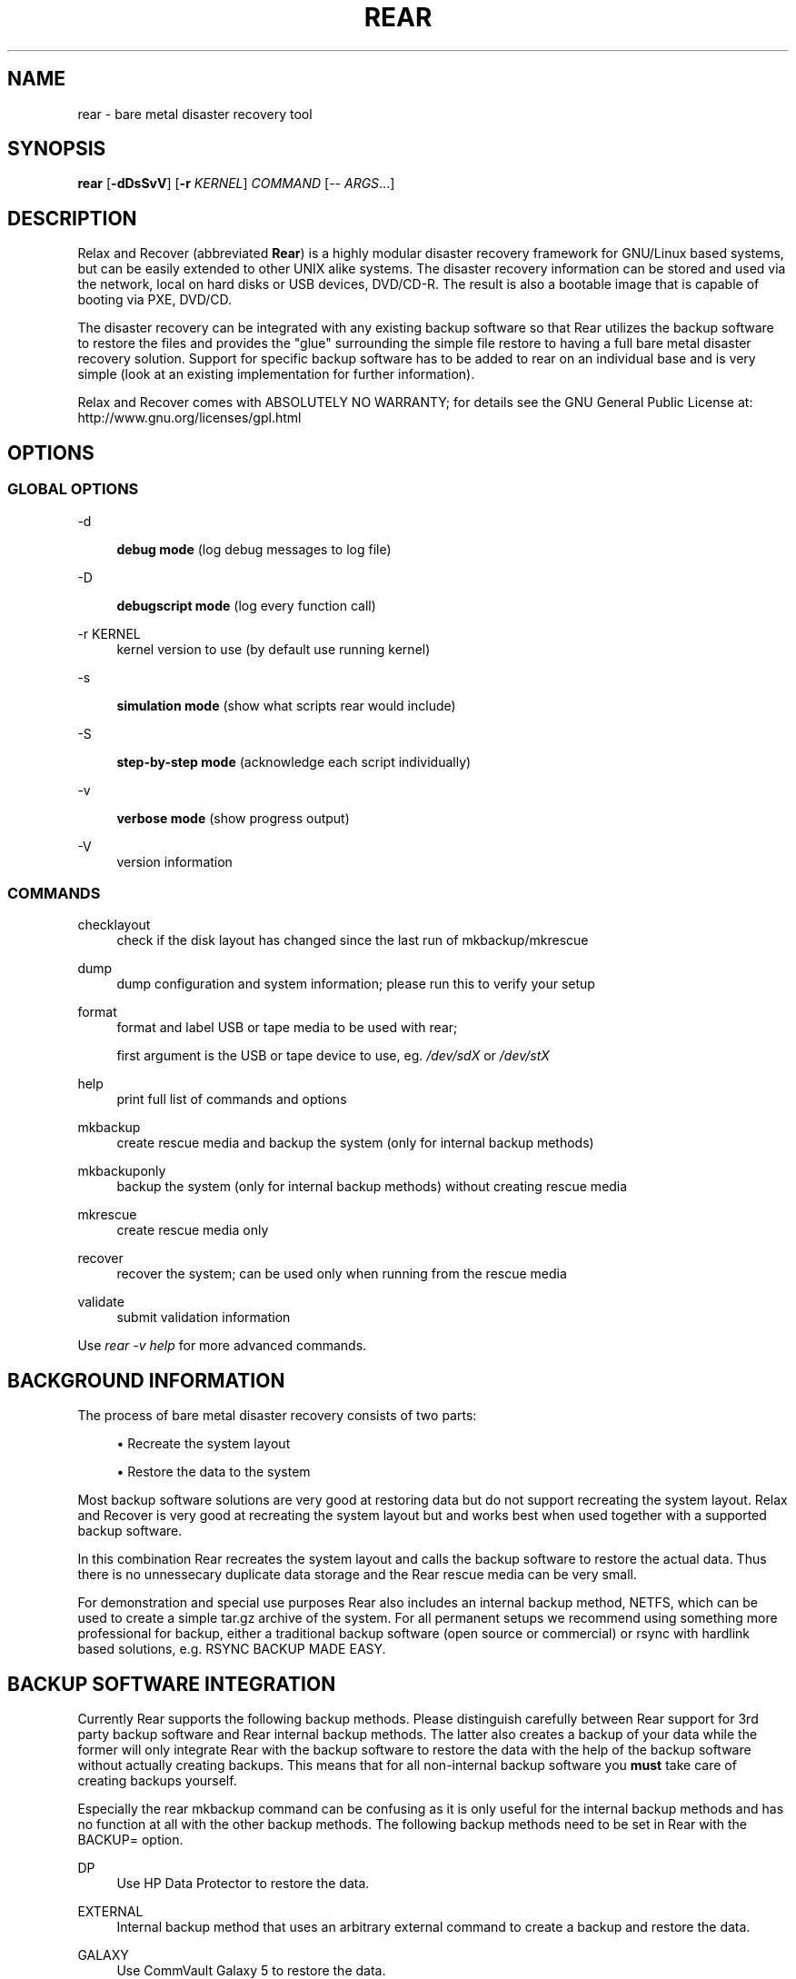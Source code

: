 '\" t
.\"     Title: rear
.\"    Author: [see the "AUTHORS" section]
.\" Generator: DocBook XSL Stylesheets v1.75.2 <http://docbook.sf.net/>
.\"      Date: 7 Jun 2011
.\"    Manual: \ \&
.\"    Source: \ \&
.\"  Language: English
.\"
.TH "REAR" "8" "7 Jun 2011" "\ \&" "\ \&"
.\" -----------------------------------------------------------------
.\" * set default formatting
.\" -----------------------------------------------------------------
.\" disable hyphenation
.nh
.\" disable justification (adjust text to left margin only)
.ad l
.\" -----------------------------------------------------------------
.\" * MAIN CONTENT STARTS HERE *
.\" -----------------------------------------------------------------
.SH "NAME"
rear \- bare metal disaster recovery tool
.SH "SYNOPSIS"
.sp
\fBrear\fR [\fB\-dDsSvV\fR] [\fB\-r\fR \fIKERNEL\fR] \fICOMMAND\fR [\-\- \fIARGS\fR\&...]
.SH "DESCRIPTION"
.sp
Relax and Recover (abbreviated \fBRear\fR) is a highly modular disaster recovery framework for GNU/Linux based systems, but can be easily extended to other UNIX alike systems\&. The disaster recovery information can be stored and used via the network, local on hard disks or USB devices, DVD/CD\-R\&. The result is also a bootable image that is capable of booting via PXE, DVD/CD\&.
.sp
The disaster recovery can be integrated with any existing backup software so that Rear utilizes the backup software to restore the files and provides the "glue" surrounding the simple file restore to having a full bare metal disaster recovery solution\&. Support for specific backup software has to be added to rear on an individual base and is very simple (look at an existing implementation for further information)\&.
.sp
Relax and Recover comes with ABSOLUTELY NO WARRANTY; for details see the GNU General Public License at: http://www\&.gnu\&.org/licenses/gpl\&.html
.SH "OPTIONS"
.SS "GLOBAL OPTIONS"
.PP
\-d
.RS 4

\fBdebug mode\fR
(log debug messages to log file)
.RE
.PP
\-D
.RS 4

\fBdebugscript mode\fR
(log every function call)
.RE
.PP
\-r KERNEL
.RS 4
kernel version to use (by default use running kernel)
.RE
.PP
\-s
.RS 4

\fBsimulation mode\fR
(show what scripts rear would include)
.RE
.PP
\-S
.RS 4

\fBstep\-by\-step mode\fR
(acknowledge each script individually)
.RE
.PP
\-v
.RS 4

\fBverbose mode\fR
(show progress output)
.RE
.PP
\-V
.RS 4
version information
.RE
.SS "COMMANDS"
.PP
checklayout
.RS 4
check if the disk layout has changed since the last run of mkbackup/mkrescue
.RE
.PP
dump
.RS 4
dump configuration and system information; please run this to verify your setup
.RE
.PP
format
.RS 4
format and label USB or tape media to be used with rear;

first argument is the USB or tape device to use, eg\&.
\fI/dev/sdX\fR
or
\fI/dev/stX\fR
.RE
.PP
help
.RS 4
print full list of commands and options
.RE
.PP
mkbackup
.RS 4
create rescue media and backup the system (only for internal backup methods)
.RE
.PP
mkbackuponly
.RS 4
backup the system (only for internal backup methods) without creating rescue media
.RE
.PP
mkrescue
.RS 4
create rescue media only
.RE
.PP
recover
.RS 4
recover the system; can be used only when running from the rescue media
.RE
.PP
validate
.RS 4
submit validation information
.RE
.sp
Use \fIrear \-v help\fR for more advanced commands\&.
.SH "BACKGROUND INFORMATION"
.sp
The process of bare metal disaster recovery consists of two parts:
.sp
.RS 4
.ie n \{\
\h'-04'\(bu\h'+03'\c
.\}
.el \{\
.sp -1
.IP \(bu 2.3
.\}
Recreate the system layout
.RE
.sp
.RS 4
.ie n \{\
\h'-04'\(bu\h'+03'\c
.\}
.el \{\
.sp -1
.IP \(bu 2.3
.\}
Restore the data to the system
.RE
.sp
Most backup software solutions are very good at restoring data but do not support recreating the system layout\&. Relax and Recover is very good at recreating the system layout but and works best when used together with a supported backup software\&.
.sp
In this combination Rear recreates the system layout and calls the backup software to restore the actual data\&. Thus there is no unnessecary duplicate data storage and the Rear rescue media can be very small\&.
.sp
For demonstration and special use purposes Rear also includes an internal backup method, NETFS, which can be used to create a simple tar\&.gz archive of the system\&. For all permanent setups we recommend using something more professional for backup, either a traditional backup software (open source or commercial) or rsync with hardlink based solutions, e\&.g\&. RSYNC BACKUP MADE EASY\&.
.SH "BACKUP SOFTWARE INTEGRATION"
.sp
Currently Rear supports the following backup methods\&. Please distinguish carefully between Rear support for 3rd party backup software and Rear internal backup methods\&. The latter also creates a backup of your data while the former will only integrate Rear with the backup software to restore the data with the help of the backup software without actually creating backups\&. This means that for all non\-internal backup software you \fBmust\fR take care of creating backups yourself\&.
.sp
Especially the rear mkbackup command can be confusing as it is only useful for the internal backup methods and has no function at all with the other backup methods\&. The following backup methods need to be set in Rear with the BACKUP= option\&.
.PP
DP
.RS 4
Use HP Data Protector to restore the data\&.
.RE
.PP
EXTERNAL
.RS 4
Internal backup method that uses an arbitrary external command to create a backup and restore the data\&.
.RE
.PP
GALAXY
.RS 4
Use CommVault Galaxy 5 to restore the data\&.
.RE
.PP
GALAXY7
.RS 4
Use CommVault Galaxy 7 to restore the data\&.
.RE
.PP
NBU
.RS 4
Use Symantec NetBackup to restore the data\&.
.RE
.PP
NETFS
.RS 4
Internal backup method which can be used to create a simple backup (tar archive)\&.
.RE
.PP
REQUEST_RESTORE
.RS 4

\fB(default)\fR
Not really a backup method at all, Rear simply halts the recovery and requests that somebody will restore the data to the appropriate location (e\&.g\&. via SSH)\&. This method works especially well with an rsync bases backup that is pushed back to the backup client\&.
.RE
.PP
RSYNC
.RS 4
Use rsync to restore data\&.
.RE
.PP
TSM
.RS 4
Use IBM Tivoli Storage Manager to restore the data\&. The Rear result files (e\&.g\&. ISO image) are also saved into TSM\&.
.RE
.sp
If your favourite backup software is missing from this list, please submit a patch or ask us to implement it for you\&.
.SH "CONFIGURATION"
.sp
To configure rear you have to edit the configuration files in \fI/etc/rear/\fR\&. All \fI*\&.conf\fR files there are part of the configuration, but only \fIsite\&.conf\fR and \fIlocal\&.conf\fR are intended for the user configuration\&. All other configuration files hold defaults for various distributions and should not be changed\&.
.sp
In \fI/etc/rear/templates\fR there are also some template files which are used by rear to create configuration files (mostly for the boot environment)\&. Modify the templates to adjust the information contained in the emails produced by Rear\&. You can use these templates to prepend your own configurations to the configuration files created by rear, for example you can edit \fIPXE_pxelinux\&.cfg\fR to add some general pxelinux configuration you use\&.
.sp
In almost all circumstances you have to configure two main settings and their parameters: The backup method and the output method\&.
.sp
The backup method defines, how your data was saved and wether rear should backup your data as part of the mkrescue process or wether you use an external application, e\&.g\&. backup software to archive your data\&.
.sp
The output method defines how the rescue system is written to disk and how you plan to boot the failed computer from the rescue system\&.
.sp
See the default configuration file \fI/usr/share/rear/default\&.conf\fR for an overview of the possible methods and their options\&.
.sp
An example to use TSM for backup and ISO for output would be to add these lines to \fI/etc/rear/local\&.conf\fR:
.sp
.if n \{\
.RS 4
.\}
.nf
BACKUP=TSM
OUTPUT=ISO
.fi
.if n \{\
.RE
.\}
.sp
And if all your systems use NTP for time synchronisation, you can also add these lines to \fI/etc/rear/site\&.conf\fR
.sp
.if n \{\
.RS 4
.\}
.nf
TIMESYNC=NTP
.fi
.if n \{\
.RE
.\}
.sp
Don\(cqt forget to distribute the \fIsite\&.conf\fR to all your systems\&.
.sp
The resulting ISO image will be created in \fI/tmp\fR\&. You can now modify the behaviour by copying the appropriate configuration variables from \fIdefault\&.conf\fR to \fIlocal\&.conf\fR and changing them to suit your environment\&.
.SH "EXIT STATUS"
.PP
0
.RS 4
Successful program execution\&.
.RE
.PP
>0
.RS 4
Usage, syntax or execution errors\&. Check the
\fI/tmp/rear\-hostname\&.log\fR
file for more information\&.
.RE
.SH "EXAMPLES"
.sp
To print out the current settings for BACKUP and OUTPUT methods and some system information\&. This command can be used to see the supported features for the given release and platform\&.
.sp
.if n \{\
.RS 4
.\}
.nf
# rear dump
.fi
.if n \{\
.RE
.\}
.sp
To create a new rescue environment\&. Do not forget to copy the resulting rescue system away so that you can use it in the case of a system failure\&.
.sp
.if n \{\
.RS 4
.\}
.nf
# rear mkrescue
.fi
.if n \{\
.RE
.\}
.SH "FILES"
.PP
/usr/sbin/rear
.RS 4
The program itself\&.
.RE
.PP
/etc/rear/local\&.conf
.RS 4
System specific configuration can be set here\&.
.RE
.PP
/etc/rear/site\&.conf
.RS 4
Site specific configuration can be set here\&.
.RE
.PP
/tmp/rear\-hostname\&.log
.RS 4
Rear log file\&.
.RE
.PP
/tmp/rear\&.####
.RS 4
Rear working directory\&. If Rear exits with an error, you must remove this directory manually\&.
.RE
.PP
/usr/share/rear
.RS 4
Rear script components\&.
.RE
.PP
/usr/share/rear/conf/default\&.conf
.RS 4
Rear\(cqs included defaults\&. Contains a complete set of parameters and its explanation\&. Please do not edit or modify\&. Copy values to
\fIlocal\&.conf\fR
or
\fIsite\&.conf\fR
instead\&.
.RE
.SH "BUGS"
.sp
Feedback is welcome, please use the project page at:
.sp
.if n \{\
.RS 4
.\}
.nf
http://rear\&.sourceforge\&.net/[]
.fi
.if n \{\
.RE
.\}
.SH "AUTHORS"
.sp
Gratien D\(cqhaese, Schlomo Schapiro, Jeroen Hoekx and Dag Wieers\&.
.sp
Lars Pinne (this man page)\&.
.SH "COPYRIGHT"
.sp
(c) 2006\-2011
.sp
Schlomo Schapiro
.sp
Gratien D\(cqhaese, IT3 Consultants
.sp
Jeroen Hoekx
.sp
Dag Wieers, Dagit Linux Solutions
.sp
Relax and Recover comes with ABSOLUTELY NO WARRANTY; for details see the GNU General Public License at http://www\&.gnu\&.org/licenses/gpl\&.html
